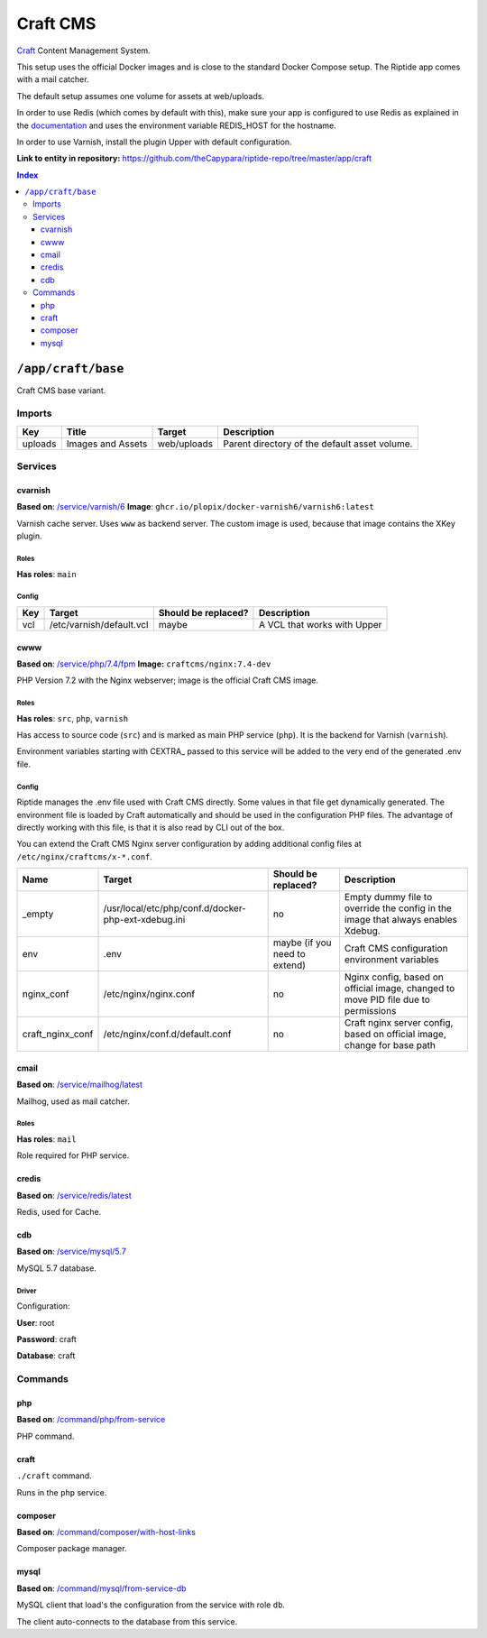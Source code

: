 .. AUTO-GENERATED, SEE README_CONTRIBUTORS. DO NOT EDIT.

Craft CMS
=========

Craft_ Content Management System.

This setup uses the official Docker images and is close to the standard Docker Compose setup. 
The Riptide app comes with a mail catcher.

The default setup assumes one volume for assets at web/uploads.

In order to use Redis (which comes by default with this), make sure your app
is configured to use Redis as explained in the documentation_ and uses the
environment variable REDIS_HOST for the hostname.

In order to use Varnish, install the plugin Upper with default configuration.

.. _Craft: https://craftcms.com/
.. _documentation: https://craftcms.com/docs/3.x/config/#redis-example

**Link to entity in repository:** `<https://github.com/theCapypara/riptide-repo/tree/master/app/craft>`_

..  contents:: Index
    :depth: 3

``/app/craft/base``
-------------------

Craft CMS base variant.


Imports
~~~~~~~

+-------------+---------------------------+---------------+----------------------------------------------+
| Key         | Title                     | Target        | Description                                  |
+=============+===========================+===============+==============================================+
| uploads     | Images and Assets         | web/uploads   | Parent directory of the default asset volume.|
+-------------+---------------------------+---------------+----------------------------------------------+

Services
~~~~~~~~

cvarnish
++++++++

**Based on**: `/service/varnish/6 <https://github.com/Parakoopa/riptide-repo/tree/master/service/varnish>`_
**Image**: ``ghcr.io/plopix/docker-varnish6/varnish6:latest``

Varnish cache server. Uses ``www`` as backend server. The custom image is used, because
that image contains the XKey plugin.

Roles
.....

**Has roles**: ``main``

Config
......

+-----+--------------------------+---------------------+-------------------------------+
| Key | Target                   | Should be replaced? | Description                   |
+=====+==========================+=====================+===============================+
| vcl | /etc/varnish/default.vcl | maybe               | A VCL that works with Upper   |
+-----+--------------------------+---------------------+-------------------------------+


cwww
++++

**Based on**: `/service/php/7.4/fpm <https://github.com/Parakoopa/riptide-repo/tree/master/service/php>`_
**Image:** ``craftcms/nginx:7.4-dev``

PHP Version 7.2 with the Nginx webserver; image is the official Craft CMS image.

Roles
.....

**Has roles**: ``src``, ``php``, ``varnish``

Has access to source code (``src``) and is marked as main PHP service (``php``). 
It is the backend for Varnish (``varnish``).

Environment variables starting with CEXTRA_ passed to this service will be added to the very
end of the generated .env file.

Config
......

Riptide manages the .env file used with Craft CMS directly. Some values in that file get dynamically generated.
The environment file is loaded by Craft automatically and should be used in the configuration PHP files.
The advantage of directly working with this file, is that it is also read by CLI out of the box.

You can extend the Craft CMS Nginx server configuration by adding additional config files at ``/etc/nginx/craftcms/x-*.conf``.

+-----------------------+---------------------------------------------------------+--------------------------------+------------------------------------------------------------------------------------+
| Name                  | Target                                                  | Should be replaced?            | Description                                                                        |
+=======================+=========================================================+================================+====================================================================================+
| _empty                | /usr/local/etc/php/conf.d/docker-php-ext-xdebug.ini     | no                             |  Empty dummy file to override the config in the image that always enables Xdebug.  |
+-----------------------+---------------------------------------------------------+--------------------------------+------------------------------------------------------------------------------------+
| env                   | .env                                                    | maybe (if you need to extend)  | Craft CMS configuration environment variables                                      |
+-----------------------+---------------------------------------------------------+--------------------------------+------------------------------------------------------------------------------------+
| nginx_conf            | /etc/nginx/nginx.conf                                   | no                             | Nginx config, based on official image, changed to move PID file due to permissions |
+-----------------------+---------------------------------------------------------+--------------------------------+------------------------------------------------------------------------------------+
| craft_nginx_conf      | /etc/nginx/conf.d/default.conf                          | no                             | Craft nginx server config, based on official image, change for base path           |
+-----------------------+---------------------------------------------------------+--------------------------------+------------------------------------------------------------------------------------+

cmail
+++++

**Based on**: `/service/mailhog/latest <https://github.com/Parakoopa/riptide-repo/tree/master/service/mailhog>`_

Mailhog, used as mail catcher.

Roles
.....

**Has roles**: ``mail``

Role required for PHP service.

credis
++++++

**Based on**: `/service/redis/latest <https://github.com/Parakoopa/riptide-repo/tree/master/service/redis>`_

Redis, used for Cache.

cdb
+++

**Based on**: `/service/mysql/5.7 <https://github.com/Parakoopa/riptide-repo/tree/master/service/mysql>`_

MySQL 5.7 database.

Driver
......

Configuration:

**User**: root

**Password**: craft

**Database**: craft

Commands
~~~~~~~~

php
+++

**Based on**: `/command/php/from-service <https://github.com/Parakoopa/riptide-repo/tree/master/command/php>`_

PHP command.

craft
+++++

``./craft`` command.

Runs in the ``php`` service.

composer
++++++++

**Based on**: `/command/composer/with-host-links <https://github.com/Parakoopa/riptide-repo/tree/master/command/composer>`_

Composer package manager.

mysql
+++++

**Based on**: `/command/mysql/from-service-db <https://github.com/Parakoopa/riptide-repo/tree/master/command/mysql>`_

MySQL client that load's the configuration from the service with role ``db``.

The client auto-connects to the database from this service.
